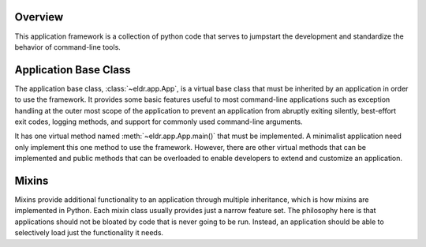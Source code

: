 
Overview
========
This application framework is a collection of python code that serves to
jumpstart the development and standardize the behavior of command-line tools.


Application Base Class
======================
The application base class, :class:`~eldr.app.App`, is a virtual base class that
must be inherited by an application in order to use the framework. It provides
some basic features useful to most command-line applications such as exception
handling at the outer most scope of the application to prevent an application
from abruptly exiting silently, best-effort exit codes, logging methods, and
support for commonly used command-line arguments.

It has one virtual method named :meth:`~eldr.app.App.main()` that must be
implemented. A minimalist application need only implement this one method to use
the framework. However, there are other virtual methods that can be implemented
and public methods that can be overloaded to enable developers to extend and
customize an application.


Mixins
======
Mixins provide additional functionality to an application through multiple
inheritance, which is how mixins are implemented in Python. Each mixin class
usually provides just a narrow feature set. The philosophy here is that
applications should not be bloated by code that is never going to be run.
Instead, an application should be able to selectively load just the
functionality it needs.
